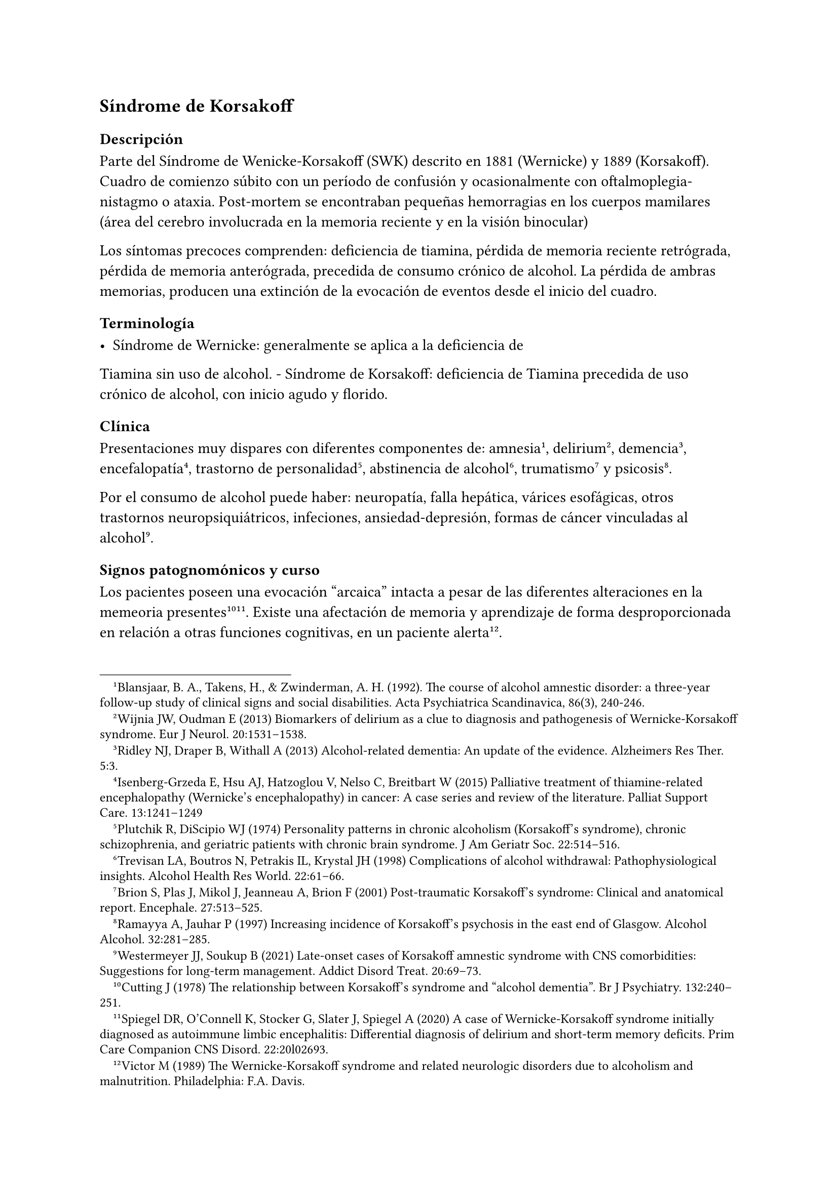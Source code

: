== Síndrome de Korsakoff

=== Descripción

Parte del Síndrome de Wenicke-Korsakoff (SWK) descrito en 1881
(Wernicke) y 1889 (Korsakoff). Cuadro de comienzo súbito con un período
de confusión y ocasionalmente con oftalmoplegia-nistagmo o ataxia.
Post-mortem se encontraban pequeñas hemorragias en los cuerpos mamilares
(área del cerebro involucrada en la memoria reciente y en la visión
binocular)

Los síntomas precoces comprenden: deficiencia de tiamina, pérdida de
memoria reciente retrógrada, pérdida de memoria anterógrada, precedida
de consumo crónico de alcohol. La pérdida de ambras memorias, producen
una extinción de la evocación de eventos desde el inicio del cuadro.

=== Terminología

- Síndrome de Wernicke: generalmente se aplica a la deficiencia de
Tiamina sin uso de alcohol. - Síndrome de Korsakoff: deficiencia de
Tiamina precedida de uso crónico de alcohol, con inicio agudo y florido.

=== Clínica
Presentaciones muy dispares con diferentes componentes de:
amnesia #footnote[Blansjaar, B. A., Takens, H., & Zwinderman, A. H. (1992). The course of alcohol amnestic disorder: a three‐year follow‐up study of clinical signs and social disabilities. Acta Psychiatrica Scandinavica, 86(3), 240-246.], delirium #footnote[ Wijnia JW, Oudman E (2013) Biomarkers of delirium as a clue to diagnosis and pathogenesis of Wernicke-Korsakoff syndrome. Eur J Neurol. 20:1531–1538.], demencia #footnote[Ridley NJ, Draper B, Withall A (2013) Alcohol-related dementia: An update of the evidence. Alzheimers Res Ther. 5:3.], encefalopatía #footnote[Isenberg-Grzeda E, Hsu AJ, Hatzoglou V, Nelso C, Breitbart W (2015) Palliative treatment of thiamine-related encephalopathy (Wernicke’s encephalopathy) in cancer: A case series and review of the literature. Palliat Support Care. 13:1241–1249], trastorno de personalidad #footnote[Plutchik R, DiScipio WJ (1974) Personality patterns in chronic alcoholism (Korsakoff’s syndrome), chronic schizophrenia, and geriatric patients with chronic brain syndrome. J Am Geriatr Soc. 22:514–516.], abstinencia de alcohol #footnote[Trevisan LA, Boutros N, Petrakis IL, Krystal JH (1998) Complications of alcohol withdrawal: Pathophysiological insights. Alcohol Health Res World. 22:61–66.], trumatismo #footnote[Brion S, Plas J, Mikol J, Jeanneau A, Brion F (2001) Post-traumatic Korsakoff’s syndrome: Clinical and anatomical report. Encephale. 27:513–525.] y psicosis #footnote[Ramayya A, Jauhar P (1997) Increasing incidence of Korsakoff’s psychosis in the east end of Glasgow. Alcohol Alcohol. 32:281–285.].

Por el consumo de alcohol puede haber: neuropatía, falla hepática, várices esofágicas, otros trastornos neuropsiquiátricos, infeciones, ansiedad-depresión, formas de cáncer vinculadas al alcohol#footnote[Westermeyer JJ, Soukup B (2021) Late-onset cases of Korsakoff amnestic syndrome with CNS comorbidities: Suggestions for long-term management. Addict Disord Treat. 20:69–73.].

==== Signos patognomónicos y curso
Los pacientes poseen una evocación "arcaica" intacta a pesar de las diferentes alteraciones en la memeoria
presentes#footnote[Cutting J (1978) The relationship between Korsakoff’s syndrome and "alcohol dementia". Br J Psychiatry. 132:240–251.] #footnote[Spiegel DR, O’Connell K, Stocker G, Slater J, Spiegel A (2020) A case of Wernicke-Korsakoff syndrome initially diagnosed as autoimmune limbic encephalitis: Differential diagnosis of delirium and short-term memory deficits. Prim Care Companion CNS Disord. 22:20l02693.]. Existe una afectación de memoria y aprendizaje de forma desproporcionada en relación a otras funciones cognitivas, en un paciente alerta#footnote[Victor M (1989) The Wernicke-Korsakoff syndrome and related neurologic disorders due to alcoholism and malnutrition. Philadelphia: F.A. Davis.].

A esto se le agrega neuropatía periférica y signos oftalmológicos#footnote[Caine D, Halliday GM, Kril JJ, Harper CG (1997) Operational criteria for the classification of chronic alcoholics: Identification of Wernicke’s encephalopathy. J Neurol Neurosurg Psychiatry. 62:51–60.]. Sin embargo la ataxia ocurre solo en 23%.

El tratamiento con tiamina (aunque demore 1 o 2 días) puede provocar una recuperación parcial. Si se continúa el tratamiento por meses o años, puede verse una mejoría incremental lenta con cierta amnesia persistente. Si el tratamiento se retrasa 1-2 semanas, puede comprometerse la recuperación parcial#footnote[Thomson AD, Guerrini I, Marshall EJ (2012) The evolution and treatment of Korsakoff’s syndrome: Out of sight, out of mind?Neuropsychol Rev. 22:81–92].

La memoria inemdiata en el SWK dura pocos minutos. Los detalles relacionados a eventos recientes con componente emocional (por ejemplo una tormenta eléctrica reciente) se pierden, aunque por condicionamiento puede aparecer una respuesta emocional en relación al evento original.
Este déficit implica la imposiblidad de una vida autónoma. La falta de conciencia de los eventos que llevan a la circunstancia actual implican una falla en la resolución de problemas y en el juicio. El estado emocional del paciente puede ir desde una indiferencia calma hasta la conducta demandante e irritabilidad. La desinhibición puede precipitar conductas violentas#footnote[Gerridzen IJ, Hertogh CM, Depla MF, Veenhuizen RB, Vershuur EML, Joling KJ (2018) Neuropsychiatric symptoms in people with Korsakoff syndrome and other alcohol-related cognitive disorders living in specialized long-term care facilities: Prevalence, severity, and associated caregiver distress. J Am Med Dir Assoc. 19:240–247.].

La memoria "arcaica" (eventos pre inicio del SWK) permanece accesible (nombres, eventos, aritmética básica, lecto-escritura). Puede perderse por falta de uso. Puede conservarse la realización de conductas complejas (nadar, tipear, conducir) si se practican (memoria procedural). Pueden continuar una actividad laboral en entornos supervisados. Con cuidados adecuados la sobrevida es buena#footnote[Sanvisens A, Zuluaga P, Fuster D, Rivas I, Tor J, Marcos M, Chamorro AJ, Muga R (2017) Long-term mortality of patients with an alcohol-related Wernicke-Korsakoff syndrome. Alcohol. 52:466–471.].

.Funciones mnésicas en el SWK [ |=== |Categorías cronológicas relacionadas con la memoria|Estado en el SWK |Memoria inmediata (hasta
varios minutos)|Intacta: luego de la fase aguda, el paciente funciona
normalmente en aspectos inmediatos del estado mental y en el examen
psicométrico |Memoria reciente (minutos-días) | Falla: se pierde la
memoria de episodios recientes y de episodios experimentados de forma
personal, así como reportados por otros. |Memoria remota: intermedia
(semanas-meses) y a largo plazo (años-décadas)| Intacta: se retienen
recuerdos pre inicio del SWK (experimentados o aprendidos de otros).
Esto se conoce como "memoria arcaica".

Falla: recuerdos posteriores al inicio del SWK (experiencia personal o
transmitida).

Intacta: memoria post inicio del SWK con contenido emocional,
dependiente del estado, somática (todo lo no-semántico o episódico).
|===

=== Diagnóstico

El reconocimiento del SWK depende de tenerlo presente como diagnóstico#footnote[Wijnia JW, Nieuwenhuis KG (2011) Difficulties in identifying Wernicke-delirium. Eur J Intern Med. 22:e160–e161.]. Es necesario una anamnesis que se remonte décadas atrás, un examen psiquiátrico que contemple lo cognitivo, un examen neurolóico y el acceso a datos de terceros. Es útil intentar provocar la confabulación (relatos imaginados por el paciente para llenar lagunas mnésicas).

Descartar otros consumos de sustancias, trastornos del control de los impulsos, trastornos de ansiedad, trastornos del humor.

=== Diagnóstico diferencial

El SWK representa una de las posibles causas de amnesia vinculada a alcohol y nutricionales. Estas patologías difieren en su fisiopatología, signos, síntomas, curso y pronóstico.

- Amnesia transitoria, reversible ("blackout") que acompaña algunos episodios de intoxicación. Revierte luego de algunas horas de abstinencia. Puede ocurrir precozmente en el curso del alcoholismo.
- Pérdida de memoria asociada a disfunción ejecutiva y desinhibición sugerente de atrofia del lóbulo temporal, que ocurre tardíamente en el alcoholismo o bien por TEC.
- Demencia progresiva, por atrofia pan-cortical que puede asemejarse a una Enfermedad de Alzheimer, pero de inicio más precoz.
- Lesiones cerebrales localizadas secundaria a complicaciones del alcoholismo (traumatismos, infección, cáncer, patología vascular)
- Deficiencias nutricionales (especialmente otras formas de vitamina B, C o deficiencia proteica [pelagra, escorbuto])

Los medicamentos antipsicóticos, antidepresivos, ansiolíticos y usados para el tratamiento de la demencia no provocan mejoría en los síntomas nucleares del SWK. De todos modos se usan para tratamiento de comorbilidades.

=== Confabulación como adaptación

Los pacientes con SWK se habitúan a llenar los huecos de memoria reciente y remota. Si se les pregunta por eventos del día anterior inventados, responden apoyando la afirmación agregando información inventada o percepciones sensoriales falsas. Con el tiempo cesa la confabulación en la esfera sensorial, pero pueden continuar con la conceptual a la hora de explicar eventos sobre los cuales tienen amensia. Eventualmente pueden llegar a admitir que tienen un problema de memoria. Si el entorno deja de preguntar por eventos que no puede recordar, en general se detiene la conducta.

=== Epidemiología
Los estudios de mortalidad dependen de las autopsias en las que se encuentra hemorragia en los cuerpos mamilares. Se plantea una prevalencia de 1%.

=== Desencadenantes
En general se identifican como desencadenante el agotamiento de las reservas de tiamina que resulta en una disfunción mitocondrial, con deterioro de la oxidación celular y disminución de la energía neuronal disponible. Desencadenantes comunes:

- abstinencia alcohólica severa (como el DT)
- sepsis, neumonia, infecciones urinarias#footnote[Wijnia JW, Oudman E, van Gool WA, Wierdsma AI, Bresser EL, Bakker J, van de Wiel A, Mulder CL (2016) Severe infections are common in thiamine deficiency and may be related to cognitive outcomes: A cohort study of 68 patients with Wernicke-Korsakoff syndrome. Psychosomatics. 57:624–633.]
- falla orgánica (páncreas, hígado, corazón, riñones) - trauma tisular (cirugía, TEC, fracturas)

Se desconocen las vías por las cuales estos eventos agotan la tiamina.
La abstinencia de alcohol aumenta los niveles de cortisol#footnote[Keedwell PA, Poon L, Papadopoulos AS, Marshall EJ, Checkley SA (2001) Salivary cortisol measurements during a medically assisted alcohol withdrawal. Addict Biol. 6:247–256.] que podría ser un mediador.

=== Estudios de neuroimagen

PET: muestra hipometabolismo durante el SWK#footnote[Reed LJ, Lasserson D, Marsden P, Stanhope N, Stevens T, Bello F, Kingsley D, Colchester A, Kopelman MD (2003) FDG-PET findings in the Wernicke-Korsakoff syndrome. Cortex. 39:1027–1045.] con hipermetabolismo en la sustancia blanca cercana. Esto sugiere muerte celular en las áreas vinculadas a la memoria reciente con actividad axonal compensatoria.

RNM volumétrica: muestra atrofia de los cuerpos mamilares, de otras áreas talámicas, de lóbulos frontales y otras áreas #footnote[Sullivan EV, Deshmukh A, Desmond JE, Lim KO, Pfefferbaum A (2000) Cerebellar volume decline in normal aging, alcoholism, and Korsakoff’s syndrome: Relation to ataxia. Neuropsychology. 14:341–352.] #footnote[Sullivan EV, Pfefferbaum A (2009) Neuroimaging of the Wernicke-Korsakoff syndrome. Alcohol Alcohol. 44:155–165.].

Pueden verse anmesias similares a la del SWK en otras afecciones:

- Lesiones cerebrales localizadas de etiología vascular#footnote[Rahme R, Mousa R, Awada A, Ibrahim I, Ali Y, Maarrawi J, Rizk T, Nohra G, Okais N, Samaha E (2007) Acute Korsakoff-like amnestic syndrome resulting from left thalamic infarction following a right hippocampal hemorrhage. AJNR Am J Neuroradiol. 28:759–760.], neoplásica#footnote[de Falco A, De Simone M, Spitaleri D, de Falco FA (2018) Non-alcoholic Wernicke-Korsakoff syndrome heralding non-Hodgkin lymphoma progression. Neurol Sci. 39:1493–1495.] y traumáticas #footnote[Kahn EA, Crosby EC (1972) Korsakoff’s syndrome associated with surgical lesions involving the mammillary bodies. Neurology. 22:117–125.].
- Desnutrición asociada caquexia por hambruna#footnote[DeWardener HE, Lennox B (1947) Cerebral beriberi (Wernicke’s encephalopathy); Review of 52 cases in a Singapore prisoner-of-war hospital. Lancet. 1:11–17.], pelagra, beriberi#footnote[Di Marco S, Pilati L, Brighina F, Fiero B, Cosentino G (2018) Wernicke-Korsakoff syndrome complicated by subacute beriberi neuropathy in an alcoholic patient. Clin Neurol Neurosurg. 164:1–4.] y ayuno de causa psiquiátrica#footnote[Hargrave DD, Schroeder RW, Heinrichs RJ, Baade LE (2015) Wernicke-Korsakoff syndrome as a consequence of delusional food refusal: A case study. Cogn Behav Neurol. 28:215–219.].
- Malabsorción intestinal y alteración en fluidos por by-pass gástrico y disfunción intestinal#footnote[Fandiño JN, Benchimol AK, Fandiño LN, Barroso FL, Coutinho WF, Appolinário JC (2005) Eating avoidance disorder and Wernicke-Korsakoff syndrome following gastric bypass: An under-diagnosed association. Obes Surg. 15:1207–1210.], enfermedad celíaca#footnote[Sahu M, Beal M, Chism K, Becker MA (2020) Wernicke-Korsakoff syndrome in a patient with celiac disease and obsessive-compulsive disorder: A case report. Psychosomatics. 61:375–378.], tratamiento excesivo con inhibidores de la bomba de protones #footnote[Miyanaga R, Hisahara S, Ohhashi I, Yamamoto D, Matsumura A, Suzuki S, Tanimoto K, Hirakawa M, Kawamata J, Kato J, Shimohama S (2020) Hyperemesis-induced Wernicke-Korsakoff syndrome due to hypergastrinemia during long-term treatment with proton pump inhibitors. Intern Med. 59:2783–2787.], hiperemesis gravídica#footnote[Ashraf VV, Prijesh J, Praveenkumar R, Saifudheen KJ (2016) Wernicke’s encephalopathy due to hyperemesis gravidarum: Clinical and magnetic resonance imaging characteristics. Postgrad Med. 62:260–263.]
- Cáncer con niveles séricos bajos de tiamina, baja ingesta, pérdida de peso y afectación gastrointestinal o hematológica#footnote[Isenberg-Grzeda E, Alici Y, Hatzouglou V, Nelson C, Breitbart W (2016) Nonalcoholic thiamine-related encephalopathy (Wernicke-Korsakoff syndrome) among inpatients with cancer: A series of 18 cases. Psychosomatics. 57:71–81.].

// === Medios alternativos de aprendizaje

/*
Alternative Means of Learning Intact Brain Functions The sentinel learning deficit in WKS involves recall of events, also known as episode
amnesia (Pitel et al., 2009). These episodes or events fail to register
in short-term memory stores after WKS onset—a liability that prevents
the selective entry of new events and semantic information into
long-term memory. Therefore, before launching into extensive
rehabilitation, clinicians serving WKS patients obtain multidisciplinary
assessments to identify intact versus damaged brain structures and
functions. Depending on the patient, these assessments might include
consultations with neurology, neuroimaging, neuropsychology, primary
care, addiction psychiatry, addiction nursing, and psychosocial
rehabilitation (Van Dam et al., 2020). ``A WKS patient with extensive
frontal lobe vascular damage required 1 year of behavioral therapies to
address addictive behaviors besides AUD (e.g., pathological gambling,
online pornography, nicotine dependence). Another WKS patient with
earlier Agent Orange exposure had extensive basal ganglia lesions,
parkinsonian tremors, and parkinsonian-gait ataxia. He responded to
antiparkinsonian medications and physical therapy for his gait. Both
patients have since lived at home with their families for several
years.'' After adequate assessments have been completed, with strengths
and deficits identified, a treatment team can plan appropriate, often
staged interventions. The latter rely extensively on language-free
approaches, such as emotional arousal, state-dependent paradigms, and
other approaches that typically remain operational in WKS. Operant
Conditioning The link between a causal behavior and its consequential
effect underlies operant conditioning. Addiction processes follow the
principles of operant conditioning (Koob, 2017), which usually survives
WKS onset and can contribute to learning, adaptation, and recovery from
addiction. People with WKS rapidly learn the location of bathrooms in
buildings, heated areas in cold weather, and places to rest after
strenuous activity. Caregivers can foster operant learning by observing
what pleases the WKS patient. ``A WKS patient enjoyed the hospital
cafeteria where his quarterly clinic visits occurred. He could locate
the cafeteria from most areas of the building. His spouse could find him
in the cafeteria if they became separated during the day.'' Classical
Conditioning This method involves pairing a natural reward to a
desirable new behavior (O’Brien et al., 1992). The new behavior may be
desired by the patient, family, or caregiver. For example, breakfast may
be available for a reasonable period after a morning alarm, to establish
daily schedules and avoiding oversleeping, or an after-dinner treat for
clearing the table and helping to clean up can elicit participation in
household chores. ``A WKS patient who owned rental property had enjoyed
making repairs and upgrades to his property prior to WKS onset.
Post-WKS-onset, he started three complex projects, each of which led to
a large mess and expensive repairs when he could not complete them.
Subsequently, his spouse hired skilled workman to undertake challenging
projects. The WKS spouse happily served as an assistant in the process,
anticipating the tools and supplies that workmen needed and assisting
with clean-up. Paired with a teenaged grandson, the spouse was able to
undertake simpler, repetitive chores, such as repairing a fence or doing
gardening chores.'' Aversive Conditioning This approach involves
negative or unpleasant consequences linked to unhealthy or dangerous
behavior. For example, WKS patients, despite their grave disability, can
be amazingly persistent and creative in pursuing alcohol and other
addictions. Access to even small, infrequent volumes of alcohol can goad
WKS patients to devote time and ingenuity to this pursuit, with painful
consequences. ``Within weeks of onset, a WKS patient began creatively
collecting funds to purchase alcohol. He saved church and hospital Bingo
winnings, searched furniture cushions for loose change, took coins from
unattended purses, and spent a family coin collection. The attending
physician and the patient’s legal guardian (his spouse) agreed to
administer monitored disulfiram on a daily basis, beginning after they
informed the patient and providing him with written materials. Although
he agreed to the intervention, he forgot the details and tried drinking.
Since that single alcohol-disulfiram reaction, he has not attempted
alcohol use during the intervening decade.'' Metronidazole, an
antiprotozoal drug that produces a milder acetaldehyde reaction, can be
used in patients whose health contravenes disulfiram use. Ethical
analyses must be considered in aversive conditioning to ensure that the
goal is recovery and not punishment, with reasonable risk and equity
(Sullivan et al., 2008). Bioethical committees in clinical settings can
help in addressing these concerns and devising a humane conditioning
protocol. When caretakers fail to interrupt alcohol use, WKS patients
usually enter a crisis-ridden period ending in liver failure within a
few years. Contingency Contracting Contractual agreements can entail a
therapeutic exchange between a patient and a friend, relative, spouse,
or employer (Sullivan et al., 2008). For example, a family might shelter
an alcohol-addicted member willing to take monitored disulfiram daily.
The federal government can assign payment of federal pension funds
through a representative payee, who ensures that alcohol or drug
purchases do not replace expenditures for food, shelter, and clothes.
Errorless Learning Training so as to prevent learning errors has been
helpful in learning disabilities. This approach requires extra time and
nuance, but it reduces negative corrections and provides more pleasant
learning experiences. It has helped WKS patients with nonsemantic
learning (Rensen et al., 2019). Affective Recruitment Pairing affective
responses with successfully achieving learning objectives is key to this
approach. It does not favor new learning if the same positive outcome
occurs regardless of the patient’s behavior. Emotional experiences can
assist WKS patients in learning to distinguish categories (Labuddha et
al., 2010). Social network support for abstinence has facilitated
recovery in non-WKS AUD (Galanter et al., 1990) and appears therapeutic
for WKS patients. Schedules, Structures, and Keeping on Track WKS
patients retain the ability to read and comprehend written material,
despite inability to retain new semantic materials. The key lies in
enabling them to access an external data source when anxious or
confused. For example, providing a daily schedule can reduce caregiver
burdens imposed by repeated questions regarding ``what comes next.''
Bulletin boards, smart phones, or iPads can help patients implement a
daily plan. WKS survivors become motivated by rewarding outcomes when
checking the daily plan (e.g., obtaining lunch) and driven by negative
outcomes when not consulting them (e.g., missing lunch). These resources
can also help WKS patients manage unexpected problems (e.g., becoming
lost). Becoming lost comprises a common WKS problem, which caregivers
can address by using structure, schedules, and anticipation. The
following case exemplifies how some WKS patients become rigid homebodies
and how to reverse this dilemma. ``A man with recent-onset WKS walked
away from his family’s newly acquired residence. He wandered through the
night into a forested rural area. He was found several miles away from
home, dehydrated, with scratches and torn clothes. Although unable to
describe his experience, he subsequently became anxious away from home.
As a vehicular passenger on a shopping trip or clinic visit, he became
visibly agitated and shouted every several minutes `Where are we? Where
are we going?' Responses to these queries reassured him for some minutes
until the reassurance slipped from his immediate memory. The resolution
lay in providing him before each trip with 1) the destination and
rationale for the current trip and 2) a map with the route denoted. Over
time, these documents relieved his anxiety with assuring reorientations
to his location, the destination, and the purpose for the trip.'' The
following vignette, observed years apart in two patients from different
states, epitomizes the panicky ``flight'' scenario that can erupt in
lost WKS patients. ``Family caretakers of two employed WKS patients
eventually allowed them to drive alone to and from work, after having
ensured that they could drive safely along the same route. This system
worked for years until road repairs resulted in detours off the usual
route. Each man became lost but continued driving through the night
until they ran of fuel. The next day, police located each stranded man
over a hundred miles from home.'' Helping WKS patients to avoid becoming
lost requires strategic planning. The plan might involve a cell phone, a
list of instructions, or localizer-transmitters manufactured for
trekkers who might become lost. Caregivers can limit such crises by
considering how their WKS relative or patient might use their still
partially intact but amnestic brain to manage various problems, along
with access to printed materials and modern technology. Experienced
caregivers, once oriented to alternative learning principles, may
acquire dependable intuitions on such matters. Predictably, a
longitudinal study has shown that WKS patients do better in small-scale,
individualized, homey residences than in large, more impersonal
hospitals or boarding institutions (Cutting, 1978). Calendars and Smart
Phones Chronological and geographic aids have improved WKS patients’
management skills and functionality (de Joode et al., 2013; Lloyd et
al., 2019). Time, effort, training, and on-going technological support
are needed to achieve practical computer-based utility. Modern
technologies can facilitate the constant supervision so often needed,
while alleviating the spatial and temporal constraints that can restrict
WKS patients and their caregivers. Day Programs Attendance at day
programs can aid rehabilitation for AUD patients facing major life
changes (Favazza and Thompson, 1984). Day programs likewise enable WKS
patients to expand their daily routines, adapt to another place and
different activities, and reexpand their intimate social network back
toward normal (Westermeyer and Neider, 1988). These forays involve
trying out new emotion-challenging roles (e.g., reading a newspaper to
the group, preparing or serving a meal, leading chair exercises).
Programs range from 2 to 6 hours daily, and from one to several sessions
weekly. Our WKS patients have done well in day programs designed for
other diagnostic groups, such as Alzheimer dementia or Parkinson
disease. WKS patients can rely on other patients for recent memory
support, while contributing abilities that other patients lack. Day
programs can replicate the multigroup affiliation of intimate social
networks that are central to human well-being (Pattison, 1977) and to
AUD recovery (Gorden and Zrull, 1991). Programs also relieve primary
caregivers from constant supervisory duties and burnout. Adjunctive
Treatments Neural Transmission Rivastigmine, a cholinergic medication
beneficial in some dementias, has not been effective in a controlled
study of WKS patients (Luykx et al., 2008). Transcranial magnetic
stimulation has not been correlated with cholinergic activity in WKS
syndrome, suggesting that reduced choline does not cause WKS’s amnesia
(Nardone et al., 2010). Antidepressants and other medications can
relieve depression, anxiety, Parkinson disease, Alzheimer dementia,
psychosis, or insomnia associated with WKS, but they do not relieve
uncomplicated WKS amnesia. Alcoholics Anonymous Wernicke syndrome and
Korsakoff syndrome patients share certain core brain lesions, but they
do not share previous addiction. Familiarity with both Wernicke and
Korsakoff syndromes can abet clinicians who treat either disorder. Our
Wernicke cases consisted of refugees, combatants, and prisoners of war
encountered in Asia and Minnesota (Westermeyer, 1982; Westermeyer, 1989;
Williams and Westermeyer, 1986). By definition, Wernicke syndrome
patients do not typically require intervention for AUD. Therein lies an
enormous difference. Korsakoff syndrome patients can cathect readily to
AA groups. Using their intact archaic memory, they can identify with AA
members who have similar life experiences. AA affiliation can contribute
another group to the WKS patient’s recovery-oriented social network
(Hall and Nelson, 1996). Orienting the sponsor and the AA group to WKS
pathophysiology (see Table 1) helps to understand and relate to their
WKS member. Avoiding AUD Recurrence Some families and guardians
erroneously believe that memory losses erase addiction from the WKS
brain. Others aver that their relative ``deserves a drink now and then''
after years of sobriety. More malignant motivations may emerge if an
inheritance is involved. ``A married man continued working for several
years following onset of WKS syndrome. During that time, he received
monitored disulfiram treatment, but no AA or other recovery
interventions. When he reached retirement age, his wife and adult
offspring discussed his resuming alcohol use, believing that they could
limit his intake to one standard drink daily. Contrary to their
expectations, the patient began obsessing about alcohol and finding
means to obtain it. He died 2 years later from liver failure.'' ``A
single man was placed in an abstinence-oriented adult foster home
following diagnosis of WKS syndrome. The patient requested that his
court-appointed guardian transfer him to a program where he could resume
drinking. His guardian ignored clinical recommendations and approved
transfer to a "wet" setting, where the patient received a cash sum
weekly and was permitted to leave the premises to purchase beverage
alcohol. He resumed daily drinking and died within 1 year from bleeding
esophageal varices and liver failure.'' Courts handling WKS cases might
consider appointing two guardians, one for person and the other for
property, so that these interests can be separated, monitored, and
arbitrated when necessary. Courts can add convenances for vulnerable
adults at mortal risk to self and others if readdicted. Comorbid Brain
Conditions Additional brain lesions in WKS may ensue from falls, fights,
obstructive sleep apnea, alcohol-drug overdoses, disuse atrophy of
neglected brain centers, infections, and neoplasms. Among 63
hospitalized WKS patients, 13 (or 21 WKS Research Unique aspects of WKS
pathophysiology present opportunities for creative research. One team
compared two autobiographical interviewing methods to facilitate optimal
assessment in WKS versus controls (Rensen et al., 2017). The two methods
did not differ within the WKS subsample, although differences did exist
between WKS patients versus controls. Surgical decompression of
supracellar masses producing acute WKS syndromes in four patients
rapidly reversed the syndrome (Savastano et al., 2018), enhancing
knowledge regarding WKS pathophysiology. A translational rodent model
showed neuroanatomical substrates for memory loss resembling, although
not wholly replicating human WKS (Savage et al., 2012). A European
center found that WKS patients started on supplemental vitamin D within
the previous year had a higher cancer rate than other WKS patients at p
< 0.011 (Wijnia et al., 2019). Logistic regression analysis further
revealed that tobacco smoking and length of stay significantly increased
the odds ratios for cancer in WKS patients (respectively, odds ratio =
2.74 and 1.68). An in vitro study of cancer cells indicated that, after
hypoxic stress, supplemental thiamine increased cancer cell growth—an
effect that may theoretically be reversed by cell-permeable antioxidants
(Jonus et al., 2018). The ability to conduct ethical studies among large
numbers of WKS patients has begun to guide their treatment. Clinical and
research protocols increasingly use specific test batteries for WKS (see
Table 2). Some tests have shown minimal or no pathology in some WKS
cases; the Montreal Cognitive Assessment is an example. Such exploratory
work holds promise for improved understanding and care of WKS patients.
DISCUSSION Historical Changes Underdiagnosis of WKS poses a worldwide
problem today (Barata et al., 2020; Donnelly, 2017; Nikolakaros et al.,
2018; Sechi and Serra, 2007; Wijnia et al., 2014). The Australian
autopsy study suggests that 80 If the life-time WKS incidence were 1
Limitations, Implications, and Opportunities Without sufficient
epidemiological understanding, targeted health planning remains stymied.
Several health measures suggest a serious and evolving problem worldwide
in countries like ours. These data include increasing alcohol
consumption among middle-class people aged 50 to 70 years and case
reports of missed diagnoses in otherwise first-class medical facilities.
The stigma associated with AUD can sway many people toward secrecy even
when the diagnosis is known. Training in WKS prevention, early
diagnosis, and timely care needs to expand into the several disciplines
that nowadays provide acute health care for AUD patients, that is,
nursing, social work, psychology, physician assistants, police, and jail
guards. Within clinical services, instruction on WKS prevention and care
should involve emergency departments, consultation-liaison services,
anesthesiology, surgical specialties, infectious disease and
gastroenterology medicine, neurology, psychiatry, and addiction medicine
(Barata et al., 2020; Donnelly, 2017; Donnino et al., 2007). Perhaps
most heartrending, every new case of WKS syndrome creates a costly
tragedy that could have been prevented by timely administration of a
vitamin. ACKNOWLEDGMENT Brian A. Conn at the Minneapolis VAHCC library
greatly enhanced our literature search through his skills in accessing
special databases, international publications, and articles available
online but not yet in printed form. We also appreciate the perspectives
and experiences conveyed to us by families of our WKS patients.
DISCLOSURE The authors declare no conflict of interest.

REFERENCES Barata PC, Serrano R, Afonso H, Luís A, Maia T (2020)
Wernicke-Korsakoff syndrome: A case series in liaison psychiatry. Prim
Care Companion CNS Disord. 22:19br02538.[Context Link] Bermejo-Velasco
EB, Ruiz-Huete C (2006) Korsakoff’s syndrome secondary to left thalamic
bleeding. Neurologia. 21:733–736.[Context Link]

Blazer DG, Wu LT (2011) The epidemiology of alcohol use disorders and
subthreshold dependence in a middle-aged and elderly community sample.
Am J Geriatr Psychiatry. 19:685–694.[Context Link] Brion M, DeTimery P,
Mertens de Wilmars S, Maurage P (2018a) Impaired affective prosody
decoding in severe alcohol use disorder and Korsakoff syndrome.
Psychiatry Res. 264:404–406.[Context Link] Brion M, Dormal V, Lannoy S,
Mertens S, de Timary P, Maurage P (2018b) Imbalance between cognitive
systems in alcohol-dependence and Korsakoff syndrome: An exploration
using the alcohol flanker task. J Clin Exp Neuropsychol.
40:820–831.[Context Link] Brion M, Pitel AL, Beaunieux H, Maurage P
(2014) Revisiting the continuum hypothesis: Toward an in-depth
exploration of executive functions in Korsakoff syndrome. Front Hum
Neurosci. 8:498.[Context Link]

de Joode EA, van Boxtel MP, Hartjes P, Verhey FR, van Heugten CM (2013)
Use of an electronic cognitive aid by a person with Korsakoff syndrome.
Scand J Occup Ther. 20:446–453.[Context Link] Diener HC, Dichgans J,
Bacher M, Guschlbauer B (1984) Improvement of ataxia in alcoholic
cerebellar atrophy through alcohol abstinence. J Neurol.
231:258–262.[Context Link] Donnelly A (2017) Wernicke-Korsakoff
syndrome: Recognition and treatment. Nurs Stand. 31:46–53.[Context Link]
Donnino MW, Vega J, Miller J, Walsh M (2007) Myths and misconceptions of
Wernicke’s encephalopathy: What every emergency physician should know.
Ann Emerg Med. 50:715–721.[Context Link] El Haj M, Nandrino JL (2017)
Phenomenological characteristics of autobiographical memory in
Korsakoff’s syndrome. Conscious Cogn. 55:188–196.[Context Link]

Favazza AR, Thompson JJ (1984) Social networks of alcoholics: Some early
findings. Alcohol Clin Exp Res. 8:9–15.[Context Link] Galanter M,
Talbott D, Gallegos K, Rubenstone E (1990) Combined alcoholics anonymous
and professional care for addicted physicians. Am J Psychiatry.
147:64–68.[Context Link]

Gerridzen IJ, Hertogh CM, Joling KJ, Veenhuizen RB, Vershuur EM, Janssen
T, Depla MF (2021) Caregivers’ perspectives on good care for nursing
home residents with Korsakoff syndrome. Nurs Ethics. 28:358–371.[Context
Link] Gerridzen IJ, Joling KJ, Depla MF, Veenhuizen RB, Verschuur EML,
Twisk JWR, Hertogh CMPM (2019) Awareness and its relationships with
neuropsychiatric symptoms in people with Korsakoff syndrome or other
alcohol-related cognitive disorders living in specialized nursing homes.
Int J Geriatr Psychiatry. 34:836–845.[Context Link] Gorden AJ, Zrull M
(1991) Social networks and recovery: One year after inpatient treatment.
J Subst Abuse Treat. 8:143–152.[Context Link] Hall GB, Nelson G (1996)
Social networks, social support, personal empowerment, and the
adaptation of psychiatric consumers/survivors: Path analytic models. Soc
Sci Med. 43:1743–1754.[Context Link]

Harper C, Fornes P, Duyckaerts C, Lecomte D, Hauw JJ (1995) An
international perspective on the prevalence of the Wernicke-Korsakoff
syndrome. Metab Brain Dis. 10:17–24.[Context Link] Harper C, Gold J,
Rodriquez M, Perdices M (1989) The prevalence of the Wernicke-Korsakoff
syndrome in Sydney, Australia: A prospective necropsy study. J Neurol
Neurosurg Psychiatry. 52:282–285.[Context Link]

Irving W (1819–1820) The sketch book. Chicago: Encyclopedia
Britannica.[Context Link]

Isenberg-Grzeda E, Kutner HE, Nicholson SE (2012)
Wernicke-Korsakoff-syndrome: Under-recognized and under-treated.
Psychosomatics. 53:507–516.[Context Link] Jonus HC, Hanberry BS, Khatu
S, Kim J, Luesch H, Dang LH, Bartlett MG, Zastre JA (2018) The adaptive
regulation of thiamine pyrophosphokinase-1 facilitates malignant growth
during supplemental thiamine conditions. Oncotarget.
9:35422–35438.[Context Link]

Kok AF (1991) Developments in the care of Korsakoff patients.
Tijdschrift voor Alcohol, Drugs, en Andere Psychotopic Stoffen.
17:3–9.[Context Link] Koob GF (2017) The dark side of addiction. J Nerv
Ment Dis. 205:270–272.[Context Link] Korsakoff SS (1889) Etude
medical-psychologique sur une forme des maladies de la memoire. Revue
Philosophie. 20:501–530.[Context Link] Labuddha K, von Rothkrech N,
Pawlikowski M, Laier C, Brand M (2010) Categorization abilities for
emotional and nonemotional stimuli in patients with alcohol-related
Korsakoff syndrome. Cogn Behav Neurol. 23:89–97.[Context Link] Lloyd B,
Oudman E, Altgassen M, Postma A (2019) Smartwatch aids time-based
prospective memory in Korsakoff syndrome: A case study. Neurocase.
25:21–25.[Context Link] Luykx HJ, Dorresteijn LD, Haffmans PM,
Bonebakker A, Kerkmeer M, Hendriks VM (2008) Rivastigmine in
Wernicke-Korsakoff’s syndrome: Five patients with rivastigmine showed no
more improvement than five patients without rivastigmine. Alcohol
Alcohol. 43:70–72.[Context Link]

Nardone R, Bergmann J, De Blasi P, Kronbichler M, Kraus J, Caleri F,
Tezzon F, Ladurner G, Golaszewski S (2010) Cholinergic dysfunction and
amnesia in patients with Wernicke-Korsakoff syndrome: A transcranial
magnetic stimulation study. J Neural Transm (Vienna).
117:385–391.[Context Link] Nikolakaros G, Kurki T, Paju J, Papageorgiou
SG, Vataja R, Ilonen T (2018) Korsakoff syndrome in non-alcoholic
psychiatric patients. Variable cognitive presentation and impaired
frontotemporal connectivity. Front Psychiatry. 31:204.[Context Link]
Nikolakaros GT, Kurki T, Myilymäki A, Ilonen T (2019) A patient with
Korsakoff syndrome of psychiatric and alcoholic etiology presenting as
DSM-5 mild neurocognitive disorder. Neuropsychiatr Dis Treat.
15:1311–1320.[Context Link] O’Brien CP, Childress AR, McClellan AT,
Ehrman R (1992) Classical conditioning in drug-dependent humans. Ann N Y
Acad Sci. 654:400–415.[Context Link] Oslin DW, Cary MS (2003)
Alcohol-related dementia: Validation of diagnostic criteria. Am J
Geriatr Psychiatry. 11:441–447.[Context Link] Oudman E, Postma A, Van
der Stigchel S, Appelhof B, Wijnia JW, Nijboer TC (2014) The Montreal
Cognitive Assessment (MoCA) is superior to the mini mental state
examination (MMSE) in detection of Korsakoff’s syndrome. Clin
Neuropsychol. 28:1123–1132.[Context Link] Pattison EM (1977) Clinical
social systems interventions. Psychiatry Dig. 38:25–33.[Context Link]
Pitel AL, Beaunieux H, Guillery-Girard B, Witkowski T, de la Sayette V,
Viader F, Desgranges B, Eustache F (2009) How do Korsakoff patients
learn new concepts?Neuropsychologia. 47:879–886.[Context Link]

Rensen YCM, Egger JIM, Westhoff J, Walvoort SJW, Kessels RPC (2019) The
effect of errorless learning on psychotic and affective symptoms, as
well as aggression and apathy in patients with Korsakoff’s syndrome in
long-term care facilities. Int Psychogeriatr. 31:39–47.[Context Link]
Rensen YCM, Kessels RPC, Migo EM, Wester AJ, Eling PATM, Kopelman MD
(2017) Personal semantic and episodic autobiographical memories in
Korsakoff syndrome: A comparison of interview methods. J Clin Exp
Neuropsychol. 39:534–546.[Context Link]

Robin F, Moustafa M, El Haj M (2020) The image of memory: Relationship
between autobiographical memory and mental imagery in Korsakoff
syndrome. Appl Neuropsychol Adult. 1–7. doi:
10.1080/23279095.2020.1716759.[Context Link]

Savage LM, Hall JM, Resende LS (2012) Translational rodent models of
Korsakoff syndrome reveal the critical neuroanatomical substrates of
memory dysfunction and recovery. Neuropsychol Rev. 22:195–209.[Context
Link] Savastano LE, Hollon TC, Barkan AL, Sullivan SE (2018) Korsakoff
syndrome from retrochiasmatic suprasellar lesions: Rapid reversal after
relief of cerebral compression in 4 cases. J Neurosurg.
128:1731–1736.[Context Link]

Sullivan MA, Birkmayer F, Boyarsky BK, Frances RJ, Fromson JA, Galanter
M, Levin FR, Lewis C, Nace EP, Suchinsky RT, Tamerin JS, Tolliver B,
Westermeyer J (2008) Uses of coercion in addiction treatment: Clinical
aspects. Am J Addict. 17:36–47.[Context Link]

Van Dam MJ, Van Meijel B, Postma A, Oudman E (2020) Health problems and
care needs in patients with Korsakoff’s syndrome: A systematic review. J
Psychiatr Ment Health Nurs. 27:460–481.[Context Link]

Visser PJ, Krabbendam L, Verhey FR, Hofman PA, Verhoeven WM, Tuinier S,
Wester A, Den Berg YW, Goessens LF, Werf YD, Jolles J (1999) Brain
correlates of memory dysfunction in alcoholic Korsakoff’s syndrome. J
Neurol Neurosurg Psychiatry. 67:774–778.[Context Link] Wernicke C (1881)
Die acute haemorrhagische poliencophalitis superior. Lehrbuch der
Gehirnkkrankheiten fur Aerzle und Studirende (Vol. 2–3, pp 229–242).
Berlin: Verlag von Theodor Fischer.[Context Link] Westermeyer J (1982)
Poppies, pipes, and people: Opium and its use in Laos. Berkeley:
University of California Press.[Context Link] Westermeyer J (1989)
Psychiatric care of migrants: A clinical guide. Washington: American
Psychiatric Press.[Context Link] Westermeyer J, Neider J (1988) Social
networks and psychopathology among substance abusers. Am J Psychiatry.
145:1265–1269.[Context Link]

Wijnia JW, Oudman E, Bresser EL, Gerridzen IJ, van de Wiel A, Beuman C,
Mulder CL (2014) Need for early diagnosis of mental and mobility changes
in Wernicke encephalopathy. Cogn Behav Neurol. 27:215–221.[Context Link]

Wijnia JW, Oudman E, Wierdsma AI, Oey MJ, Bongers J, Postma A (2019)
Vitamin D supplementation after malnutrition associated with
time-related increase of cancer diagnoses: A cohort study of 389
patients with Wernicke-Korsakoff syndrome. Nutrition.
66:166–172.[Context Link] Williams CL, Westermeyer J (Eds) (1986)
Refugee mental health in resettlement countries. Series in clinical and
community psychology. Washington: Hemisphere Publishing Corp.[Context
Link] Wong A, Moriarity K, Crompton S (2007) Wernicke-Korsakoff
syndrome: Who cares?Gastroenterology Today. 17:46–49.[Context Link]
*/

